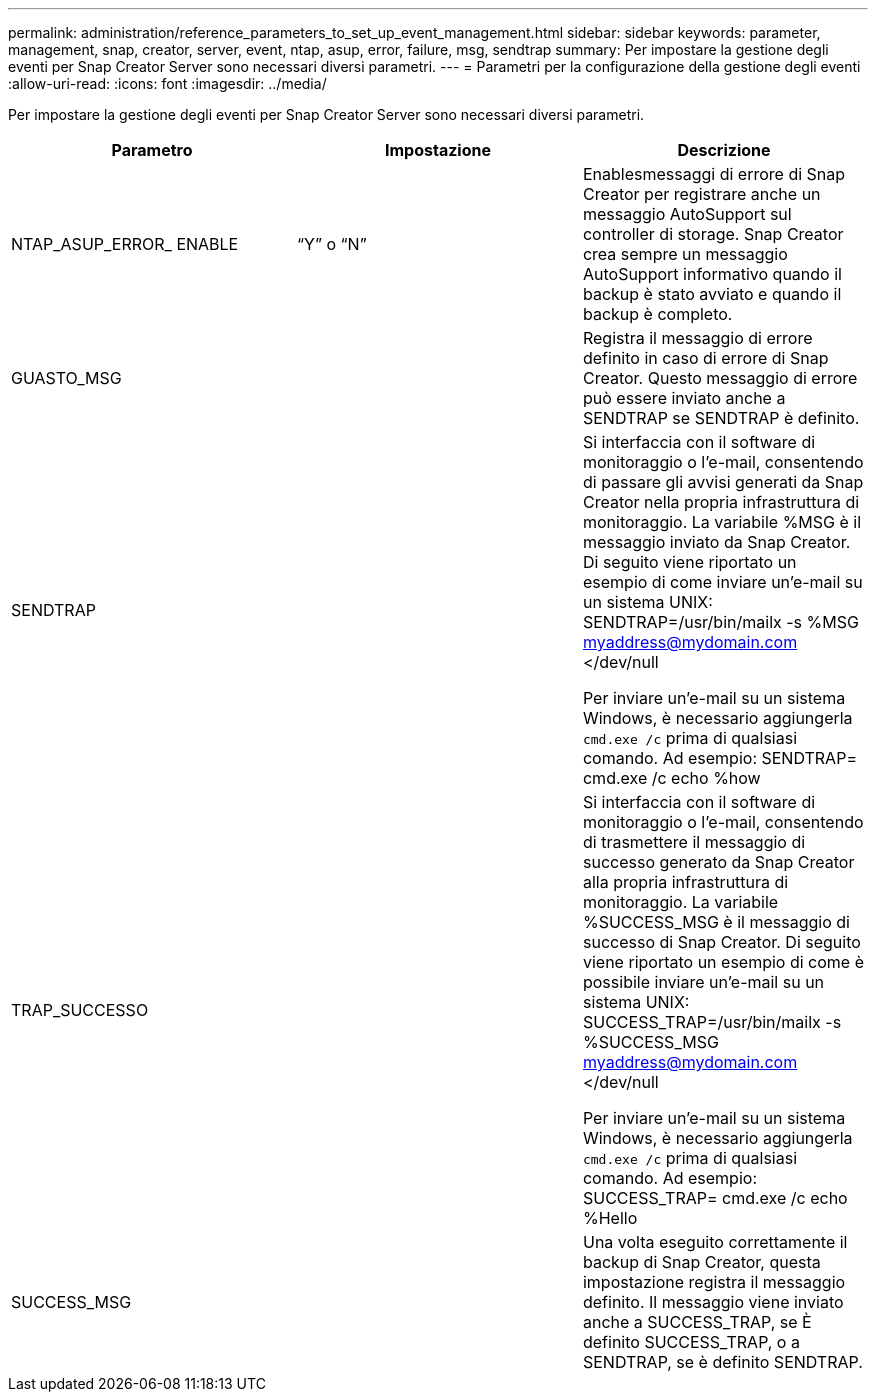 ---
permalink: administration/reference_parameters_to_set_up_event_management.html 
sidebar: sidebar 
keywords: parameter, management, snap, creator, server, event, ntap, asup, error, failure, msg, sendtrap 
summary: Per impostare la gestione degli eventi per Snap Creator Server sono necessari diversi parametri. 
---
= Parametri per la configurazione della gestione degli eventi
:allow-uri-read: 
:icons: font
:imagesdir: ../media/


[role="lead"]
Per impostare la gestione degli eventi per Snap Creator Server sono necessari diversi parametri.

|===
| Parametro | Impostazione | Descrizione 


 a| 
NTAP_ASUP_ERROR_ ENABLE
 a| 
"`Y`" o "`N`"
 a| 
Enablesmessaggi di errore di Snap Creator per registrare anche un messaggio AutoSupport sul controller di storage. Snap Creator crea sempre un messaggio AutoSupport informativo quando il backup è stato avviato e quando il backup è completo.



 a| 
GUASTO_MSG
 a| 
 a| 
Registra il messaggio di errore definito in caso di errore di Snap Creator. Questo messaggio di errore può essere inviato anche a SENDTRAP se SENDTRAP è definito.



 a| 
SENDTRAP
 a| 
 a| 
Si interfaccia con il software di monitoraggio o l'e-mail, consentendo di passare gli avvisi generati da Snap Creator nella propria infrastruttura di monitoraggio. La variabile %MSG è il messaggio inviato da Snap Creator. Di seguito viene riportato un esempio di come inviare un'e-mail su un sistema UNIX: SENDTRAP=/usr/bin/mailx -s %MSG myaddress@mydomain.com </dev/null

Per inviare un'e-mail su un sistema Windows, è necessario aggiungerla `cmd.exe /c` prima di qualsiasi comando. Ad esempio: SENDTRAP= cmd.exe /c echo %how



 a| 
TRAP_SUCCESSO
 a| 
 a| 
Si interfaccia con il software di monitoraggio o l'e-mail, consentendo di trasmettere il messaggio di successo generato da Snap Creator alla propria infrastruttura di monitoraggio. La variabile %SUCCESS_MSG è il messaggio di successo di Snap Creator. Di seguito viene riportato un esempio di come è possibile inviare un'e-mail su un sistema UNIX: SUCCESS_TRAP=/usr/bin/mailx -s %SUCCESS_MSG myaddress@mydomain.com </dev/null

Per inviare un'e-mail su un sistema Windows, è necessario aggiungerla `cmd.exe /c` prima di qualsiasi comando. Ad esempio: SUCCESS_TRAP= cmd.exe /c echo %Hello



 a| 
SUCCESS_MSG
 a| 
 a| 
Una volta eseguito correttamente il backup di Snap Creator, questa impostazione registra il messaggio definito. Il messaggio viene inviato anche a SUCCESS_TRAP, se È definito SUCCESS_TRAP, o a SENDTRAP, se è definito SENDTRAP.

|===